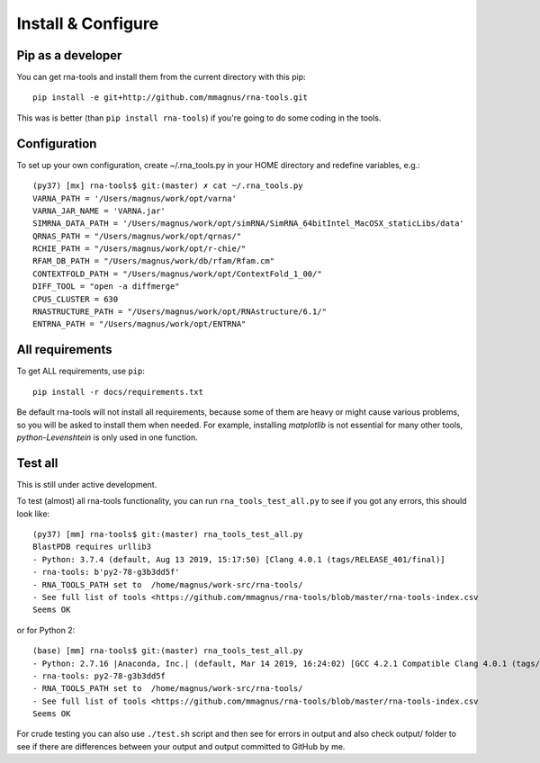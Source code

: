 Install & Configure
=============================================

Pip as a developer
-------------------------------------------
You can get rna-tools and install them from the current directory with this pip::

    pip install -e git+http://github.com/mmagnus/rna-tools.git

This was is better (than ``pip install rna-tools``) if you're going to do some coding in the tools.

Configuration
------------------------------------------
To set up your own configuration, create ~/.rna_tools.py in your HOME directory and redefine variables, e.g.::

    (py37) [mx] rna-tools$ git:(master) ✗ cat ~/.rna_tools.py
    VARNA_PATH = '/Users/magnus/work/opt/varna'
    VARNA_JAR_NAME = 'VARNA.jar'
    SIMRNA_DATA_PATH = '/Users/magnus/work/opt/simRNA/SimRNA_64bitIntel_MacOSX_staticLibs/data'
    QRNAS_PATH = "/Users/magnus/work/opt/qrnas/"
    RCHIE_PATH = "/Users/magnus/work/opt/r-chie/"
    RFAM_DB_PATH = "/Users/magnus/work/db/rfam/Rfam.cm"
    CONTEXTFOLD_PATH = "/Users/magnus/work/opt/ContextFold_1_00/"
    DIFF_TOOL = "open -a diffmerge"
    CPUS_CLUSTER = 630
    RNASTRUCTURE_PATH = "/Users/magnus/work/opt/RNAstructure/6.1/"
    ENTRNA_PATH = "/Users/magnus/work/opt/ENTRNA"

All requirements
-------------------------------------------
To get ALL requirements, use ``pip``::

     pip install -r docs/requirements.txt

Be default rna-tools will not install all requirements, because some of them are heavy or might cause various problems, so you will be asked to install them when needed. For example, installing `matplotlib` is not essential for many other tools, `python-Levenshtein` is only used in one function.

Test all
-------------------------------------------
This is still under active development.

To test (almost) all rna-tools functionality, you can run ``rna_tools_test_all.py`` to see if you got any errors, this should look like::

      (py37) [mm] rna-tools$ git:(master) rna_tools_test_all.py
      BlastPDB requires urllib3
      - Python: 3.7.4 (default, Aug 13 2019, 15:17:50) [Clang 4.0.1 (tags/RELEASE_401/final)]
      - rna-tools: b'py2-78-g3b3dd5f'
      - RNA_TOOLS_PATH set to  /home/magnus/work-src/rna-tools/
      - See full list of tools <https://github.com/mmagnus/rna-tools/blob/master/rna-tools-index.csv
      Seems OK

or for Python 2::

   (base) [mm] rna-tools$ git:(master) rna_tools_test_all.py
   - Python: 2.7.16 |Anaconda, Inc.| (default, Mar 14 2019, 16:24:02) [GCC 4.2.1 Compatible Clang 4.0.1 (tags/RELEASE_401/final)]
   - rna-tools: py2-78-g3b3dd5f
   - RNA_TOOLS_PATH set to  /home/magnus/work-src/rna-tools/
   - See full list of tools <https://github.com/mmagnus/rna-tools/blob/master/rna-tools-index.csv
   Seems OK

For crude testing you can also use ``./test.sh`` script and then see for errors in output and also check output/ folder to see if there are differences between your output and output committed to GitHub by me.
